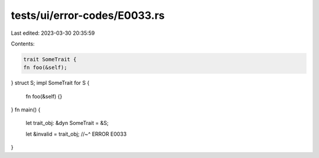 tests/ui/error-codes/E0033.rs
=============================

Last edited: 2023-03-30 20:35:59

Contents:

.. code-block:: rs

    trait SomeTrait {
    fn foo(&self);
}
struct S;
impl SomeTrait for S {
    fn foo(&self) {}
}
fn main() {
    let trait_obj: &dyn SomeTrait = &S;

    let &invalid = trait_obj;
    //~^ ERROR E0033
}



